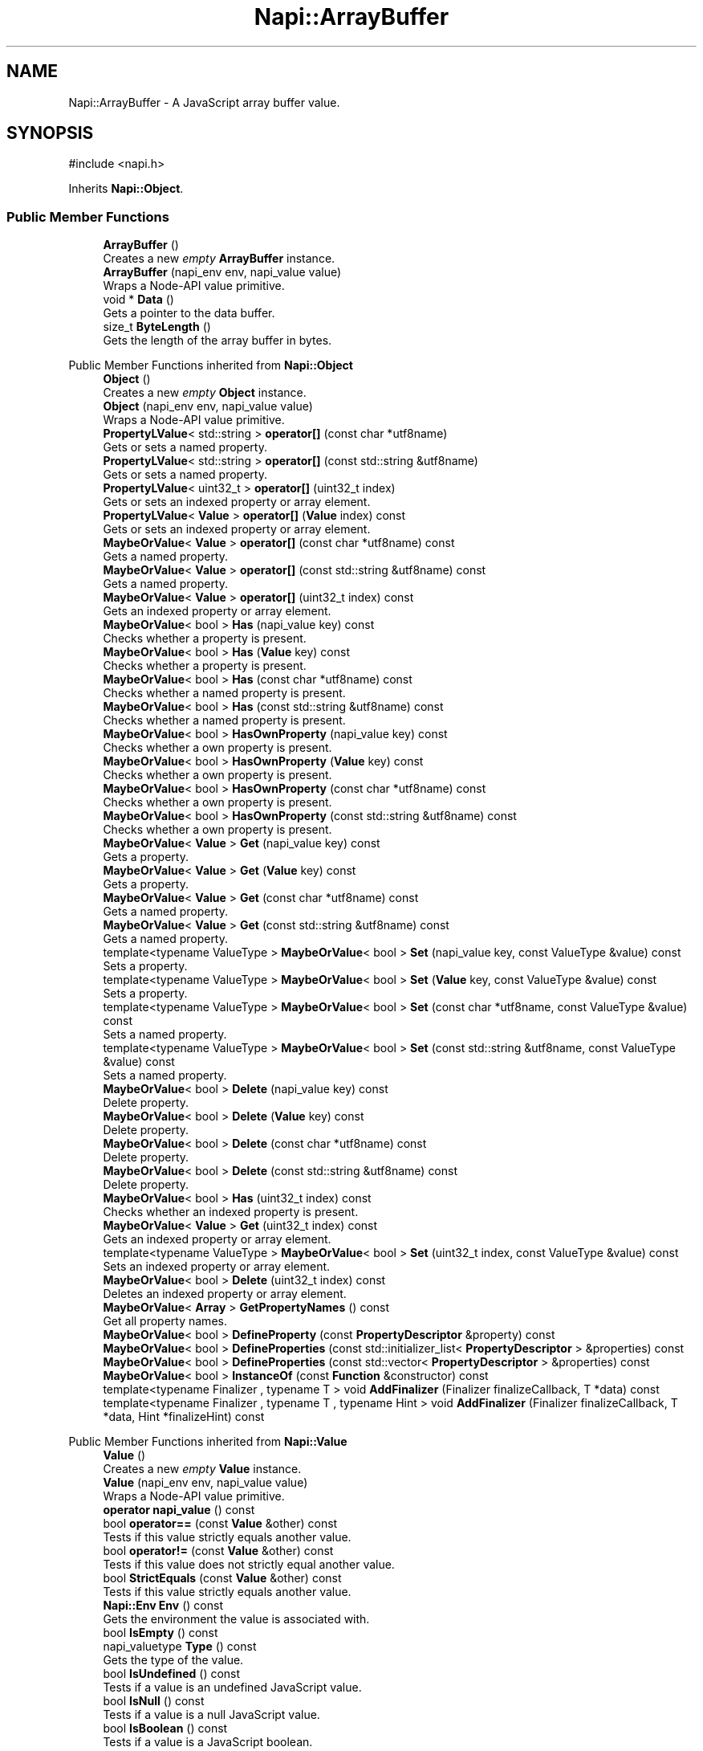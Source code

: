 .TH "Napi::ArrayBuffer" 3 "My Project" \" -*- nroff -*-
.ad l
.nh
.SH NAME
Napi::ArrayBuffer \- A JavaScript array buffer value\&.  

.SH SYNOPSIS
.br
.PP
.PP
\fR#include <napi\&.h>\fP
.PP
Inherits \fBNapi::Object\fP\&.
.SS "Public Member Functions"

.in +1c
.ti -1c
.RI "\fBArrayBuffer\fP ()"
.br
.RI "Creates a new \fIempty\fP \fBArrayBuffer\fP instance\&. "
.ti -1c
.RI "\fBArrayBuffer\fP (napi_env env, napi_value value)"
.br
.RI "Wraps a Node-API value primitive\&. "
.ti -1c
.RI "void * \fBData\fP ()"
.br
.RI "Gets a pointer to the data buffer\&. "
.ti -1c
.RI "size_t \fBByteLength\fP ()"
.br
.RI "Gets the length of the array buffer in bytes\&. "
.in -1c

Public Member Functions inherited from \fBNapi::Object\fP
.in +1c
.ti -1c
.RI "\fBObject\fP ()"
.br
.RI "Creates a new \fIempty\fP \fBObject\fP instance\&. "
.ti -1c
.RI "\fBObject\fP (napi_env env, napi_value value)"
.br
.RI "Wraps a Node-API value primitive\&. "
.ti -1c
.RI "\fBPropertyLValue\fP< std::string > \fBoperator[]\fP (const char *utf8name)"
.br
.RI "Gets or sets a named property\&. "
.ti -1c
.RI "\fBPropertyLValue\fP< std::string > \fBoperator[]\fP (const std::string &utf8name)"
.br
.RI "Gets or sets a named property\&. "
.ti -1c
.RI "\fBPropertyLValue\fP< uint32_t > \fBoperator[]\fP (uint32_t index)"
.br
.RI "Gets or sets an indexed property or array element\&. "
.ti -1c
.RI "\fBPropertyLValue\fP< \fBValue\fP > \fBoperator[]\fP (\fBValue\fP index) const"
.br
.RI "Gets or sets an indexed property or array element\&. "
.ti -1c
.RI "\fBMaybeOrValue\fP< \fBValue\fP > \fBoperator[]\fP (const char *utf8name) const"
.br
.RI "Gets a named property\&. "
.ti -1c
.RI "\fBMaybeOrValue\fP< \fBValue\fP > \fBoperator[]\fP (const std::string &utf8name) const"
.br
.RI "Gets a named property\&. "
.ti -1c
.RI "\fBMaybeOrValue\fP< \fBValue\fP > \fBoperator[]\fP (uint32_t index) const"
.br
.RI "Gets an indexed property or array element\&. "
.ti -1c
.RI "\fBMaybeOrValue\fP< bool > \fBHas\fP (napi_value key) const"
.br
.RI "Checks whether a property is present\&. "
.ti -1c
.RI "\fBMaybeOrValue\fP< bool > \fBHas\fP (\fBValue\fP key) const"
.br
.RI "Checks whether a property is present\&. "
.ti -1c
.RI "\fBMaybeOrValue\fP< bool > \fBHas\fP (const char *utf8name) const"
.br
.RI "Checks whether a named property is present\&. "
.ti -1c
.RI "\fBMaybeOrValue\fP< bool > \fBHas\fP (const std::string &utf8name) const"
.br
.RI "Checks whether a named property is present\&. "
.ti -1c
.RI "\fBMaybeOrValue\fP< bool > \fBHasOwnProperty\fP (napi_value key) const"
.br
.RI "Checks whether a own property is present\&. "
.ti -1c
.RI "\fBMaybeOrValue\fP< bool > \fBHasOwnProperty\fP (\fBValue\fP key) const"
.br
.RI "Checks whether a own property is present\&. "
.ti -1c
.RI "\fBMaybeOrValue\fP< bool > \fBHasOwnProperty\fP (const char *utf8name) const"
.br
.RI "Checks whether a own property is present\&. "
.ti -1c
.RI "\fBMaybeOrValue\fP< bool > \fBHasOwnProperty\fP (const std::string &utf8name) const"
.br
.RI "Checks whether a own property is present\&. "
.ti -1c
.RI "\fBMaybeOrValue\fP< \fBValue\fP > \fBGet\fP (napi_value key) const"
.br
.RI "Gets a property\&. "
.ti -1c
.RI "\fBMaybeOrValue\fP< \fBValue\fP > \fBGet\fP (\fBValue\fP key) const"
.br
.RI "Gets a property\&. "
.ti -1c
.RI "\fBMaybeOrValue\fP< \fBValue\fP > \fBGet\fP (const char *utf8name) const"
.br
.RI "Gets a named property\&. "
.ti -1c
.RI "\fBMaybeOrValue\fP< \fBValue\fP > \fBGet\fP (const std::string &utf8name) const"
.br
.RI "Gets a named property\&. "
.ti -1c
.RI "template<typename ValueType > \fBMaybeOrValue\fP< bool > \fBSet\fP (napi_value key, const ValueType &value) const"
.br
.RI "Sets a property\&. "
.ti -1c
.RI "template<typename ValueType > \fBMaybeOrValue\fP< bool > \fBSet\fP (\fBValue\fP key, const ValueType &value) const"
.br
.RI "Sets a property\&. "
.ti -1c
.RI "template<typename ValueType > \fBMaybeOrValue\fP< bool > \fBSet\fP (const char *utf8name, const ValueType &value) const"
.br
.RI "Sets a named property\&. "
.ti -1c
.RI "template<typename ValueType > \fBMaybeOrValue\fP< bool > \fBSet\fP (const std::string &utf8name, const ValueType &value) const"
.br
.RI "Sets a named property\&. "
.ti -1c
.RI "\fBMaybeOrValue\fP< bool > \fBDelete\fP (napi_value key) const"
.br
.RI "Delete property\&. "
.ti -1c
.RI "\fBMaybeOrValue\fP< bool > \fBDelete\fP (\fBValue\fP key) const"
.br
.RI "Delete property\&. "
.ti -1c
.RI "\fBMaybeOrValue\fP< bool > \fBDelete\fP (const char *utf8name) const"
.br
.RI "Delete property\&. "
.ti -1c
.RI "\fBMaybeOrValue\fP< bool > \fBDelete\fP (const std::string &utf8name) const"
.br
.RI "Delete property\&. "
.ti -1c
.RI "\fBMaybeOrValue\fP< bool > \fBHas\fP (uint32_t index) const"
.br
.RI "Checks whether an indexed property is present\&. "
.ti -1c
.RI "\fBMaybeOrValue\fP< \fBValue\fP > \fBGet\fP (uint32_t index) const"
.br
.RI "Gets an indexed property or array element\&. "
.ti -1c
.RI "template<typename ValueType > \fBMaybeOrValue\fP< bool > \fBSet\fP (uint32_t index, const ValueType &value) const"
.br
.RI "Sets an indexed property or array element\&. "
.ti -1c
.RI "\fBMaybeOrValue\fP< bool > \fBDelete\fP (uint32_t index) const"
.br
.RI "Deletes an indexed property or array element\&. "
.ti -1c
.RI "\fBMaybeOrValue\fP< \fBArray\fP > \fBGetPropertyNames\fP () const"
.br
.RI "Get all property names\&. "
.ti -1c
.RI "\fBMaybeOrValue\fP< bool > \fBDefineProperty\fP (const \fBPropertyDescriptor\fP &property) const"
.br
.ti -1c
.RI "\fBMaybeOrValue\fP< bool > \fBDefineProperties\fP (const std::initializer_list< \fBPropertyDescriptor\fP > &properties) const"
.br
.ti -1c
.RI "\fBMaybeOrValue\fP< bool > \fBDefineProperties\fP (const std::vector< \fBPropertyDescriptor\fP > &properties) const"
.br
.ti -1c
.RI "\fBMaybeOrValue\fP< bool > \fBInstanceOf\fP (const \fBFunction\fP &constructor) const"
.br
.ti -1c
.RI "template<typename Finalizer , typename T > void \fBAddFinalizer\fP (Finalizer finalizeCallback, T *data) const"
.br
.ti -1c
.RI "template<typename Finalizer , typename T , typename Hint > void \fBAddFinalizer\fP (Finalizer finalizeCallback, T *data, Hint *finalizeHint) const"
.br
.in -1c

Public Member Functions inherited from \fBNapi::Value\fP
.in +1c
.ti -1c
.RI "\fBValue\fP ()"
.br
.RI "Creates a new \fIempty\fP \fBValue\fP instance\&. "
.ti -1c
.RI "\fBValue\fP (napi_env env, napi_value value)"
.br
.RI "Wraps a Node-API value primitive\&. "
.ti -1c
.RI "\fBoperator napi_value\fP () const"
.br
.ti -1c
.RI "bool \fBoperator==\fP (const \fBValue\fP &other) const"
.br
.RI "Tests if this value strictly equals another value\&. "
.ti -1c
.RI "bool \fBoperator!=\fP (const \fBValue\fP &other) const"
.br
.RI "Tests if this value does not strictly equal another value\&. "
.ti -1c
.RI "bool \fBStrictEquals\fP (const \fBValue\fP &other) const"
.br
.RI "Tests if this value strictly equals another value\&. "
.ti -1c
.RI "\fBNapi::Env\fP \fBEnv\fP () const"
.br
.RI "Gets the environment the value is associated with\&. "
.ti -1c
.RI "bool \fBIsEmpty\fP () const"
.br
.ti -1c
.RI "napi_valuetype \fBType\fP () const"
.br
.RI "Gets the type of the value\&. "
.ti -1c
.RI "bool \fBIsUndefined\fP () const"
.br
.RI "Tests if a value is an undefined JavaScript value\&. "
.ti -1c
.RI "bool \fBIsNull\fP () const"
.br
.RI "Tests if a value is a null JavaScript value\&. "
.ti -1c
.RI "bool \fBIsBoolean\fP () const"
.br
.RI "Tests if a value is a JavaScript boolean\&. "
.ti -1c
.RI "bool \fBIsNumber\fP () const"
.br
.RI "Tests if a value is a JavaScript number\&. "
.ti -1c
.RI "bool \fBIsString\fP () const"
.br
.RI "Tests if a value is a JavaScript string\&. "
.ti -1c
.RI "bool \fBIsSymbol\fP () const"
.br
.RI "Tests if a value is a JavaScript symbol\&. "
.ti -1c
.RI "bool \fBIsArray\fP () const"
.br
.RI "Tests if a value is a JavaScript array\&. "
.ti -1c
.RI "bool \fBIsArrayBuffer\fP () const"
.br
.RI "Tests if a value is a JavaScript array buffer\&. "
.ti -1c
.RI "bool \fBIsTypedArray\fP () const"
.br
.RI "Tests if a value is a JavaScript typed array\&. "
.ti -1c
.RI "bool \fBIsObject\fP () const"
.br
.RI "Tests if a value is a JavaScript object\&. "
.ti -1c
.RI "bool \fBIsFunction\fP () const"
.br
.RI "Tests if a value is a JavaScript function\&. "
.ti -1c
.RI "bool \fBIsPromise\fP () const"
.br
.RI "Tests if a value is a JavaScript promise\&. "
.ti -1c
.RI "bool \fBIsDataView\fP () const"
.br
.RI "Tests if a value is a JavaScript data view\&. "
.ti -1c
.RI "bool \fBIsBuffer\fP () const"
.br
.RI "Tests if a value is a Node buffer\&. "
.ti -1c
.RI "bool \fBIsExternal\fP () const"
.br
.RI "Tests if a value is a pointer to external data\&. "
.ti -1c
.RI "template<typename T > T \fBAs\fP () const"
.br
.ti -1c
.RI "\fBMaybeOrValue\fP< \fBBoolean\fP > \fBToBoolean\fP () const"
.br
.RI "Coerces a value to a JavaScript boolean\&. "
.ti -1c
.RI "\fBMaybeOrValue\fP< \fBNumber\fP > \fBToNumber\fP () const"
.br
.RI "Coerces a value to a JavaScript number\&. "
.ti -1c
.RI "\fBMaybeOrValue\fP< \fBString\fP > \fBToString\fP () const"
.br
.RI "Coerces a value to a JavaScript string\&. "
.ti -1c
.RI "\fBMaybeOrValue\fP< \fBObject\fP > \fBToObject\fP () const"
.br
.RI "Coerces a value to a JavaScript object\&. "
.in -1c
.SS "Static Public Member Functions"

.in +1c
.ti -1c
.RI "static \fBArrayBuffer\fP \fBNew\fP (napi_env env, size_t byteLength)"
.br
.ti -1c
.RI "static \fBArrayBuffer\fP \fBNew\fP (napi_env env, void *externalData, size_t byteLength)"
.br
.ti -1c
.RI "template<typename Finalizer > static \fBArrayBuffer\fP \fBNew\fP (napi_env env, void *externalData, size_t byteLength, Finalizer finalizeCallback)"
.br
.ti -1c
.RI "template<typename Finalizer , typename Hint > static \fBArrayBuffer\fP \fBNew\fP (napi_env env, void *externalData, size_t byteLength, Finalizer finalizeCallback, Hint *finalizeHint)"
.br
.ti -1c
.RI "static void \fBCheckCast\fP (napi_env env, napi_value value)"
.br
.in -1c

Static Public Member Functions inherited from \fBNapi::Object\fP
.in +1c
.ti -1c
.RI "static \fBObject\fP \fBNew\fP (napi_env env)"
.br
.RI "Creates a new \fBObject\fP value\&. "
.ti -1c
.RI "static void \fBCheckCast\fP (napi_env env, napi_value value)"
.br
.in -1c

Static Public Member Functions inherited from \fBNapi::Value\fP
.in +1c
.ti -1c
.RI "template<typename T > static \fBValue\fP \fBFrom\fP (napi_env env, const T &value)"
.br
.in -1c
.SS "Additional Inherited Members"


Protected Member Functions inherited from \fBNapi::TypeTaggable\fP
.in +1c
.ti -1c
.RI "\fBTypeTaggable\fP ()"
.br
.ti -1c
.RI "\fBTypeTaggable\fP (napi_env env, napi_value value)"
.br
.in -1c

Protected Attributes inherited from \fBNapi::Value\fP
.in +1c
.ti -1c
.RI "napi_env \fB_env\fP"
.br
.RI "!cond INTERNAL "
.ti -1c
.RI "napi_value \fB_value\fP"
.br
.in -1c
.SH "Detailed Description"
.PP 
A JavaScript array buffer value\&. 
.PP
Definition at line \fB1117\fP of file \fBnapi\&.h\fP\&.
.SH "Constructor & Destructor Documentation"
.PP 
.SS "Napi::ArrayBuffer::ArrayBuffer ()\fR [inline]\fP"

.PP
Creates a new \fIempty\fP \fBArrayBuffer\fP instance\&. 
.PP
Definition at line \fB1961\fP of file \fBnapi\-inl\&.h\fP\&.
.SS "Napi::ArrayBuffer::ArrayBuffer (napi_env env, napi_value value)\fR [inline]\fP"

.PP
Wraps a Node-API value primitive\&. 
.PP
Definition at line \fB1963\fP of file \fBnapi\-inl\&.h\fP\&.
.SH "Member Function Documentation"
.PP 
.SS "size_t Napi::ArrayBuffer::ByteLength ()\fR [inline]\fP"

.PP
Gets the length of the array buffer in bytes\&. 
.PP
Definition at line \fB1973\fP of file \fBnapi\-inl\&.h\fP\&.
.SS "void Napi::ArrayBuffer::CheckCast (napi_env env, napi_value value)\fR [inline]\fP, \fR [static]\fP"

.PP
Definition at line \fB1950\fP of file \fBnapi\-inl\&.h\fP\&.
.SS "void * Napi::ArrayBuffer::Data ()\fR [inline]\fP"

.PP
Gets a pointer to the data buffer\&. 
.PP
Definition at line \fB1966\fP of file \fBnapi\-inl\&.h\fP\&.
.SS "\fBArrayBuffer\fP Napi::ArrayBuffer::New (napi_env env, size_t byteLength)\fR [inline]\fP, \fR [static]\fP"
Creates a new \fBArrayBuffer\fP instance over a new automatically-allocated buffer\&. 
.PP
\fBParameters\fP
.RS 4
\fIenv\fP Node-API environment  
.br
\fIbyteLength\fP Length of the buffer to be allocated, in bytes 
.RE
.PP

.PP
Definition at line \fB1879\fP of file \fBnapi\-inl\&.h\fP\&.
.SS "\fBArrayBuffer\fP Napi::ArrayBuffer::New (napi_env env, void * externalData, size_t byteLength)\fR [inline]\fP, \fR [static]\fP"
Creates a new \fBArrayBuffer\fP instance, using an external buffer with specified byte length\&. 
.PP
\fBParameters\fP
.RS 4
\fIenv\fP Node-API environment  
.br
\fIexternalData\fP Pointer to the external buffer to be used by the array  
.br
\fIbyteLength\fP Length of the external buffer to be used by the array, in bytes 
.RE
.PP

.PP
Definition at line \fB1889\fP of file \fBnapi\-inl\&.h\fP\&.
.SS "template<typename Finalizer > \fBArrayBuffer\fP Napi::ArrayBuffer::New (napi_env env, void * externalData, size_t byteLength, Finalizer finalizeCallback)\fR [inline]\fP, \fR [static]\fP"
Creates a new \fBArrayBuffer\fP instance, using an external buffer with specified byte length\&. 
.PP
\fBParameters\fP
.RS 4
\fIenv\fP Node-API environment  
.br
\fIexternalData\fP Pointer to the external buffer to be used by the array  
.br
\fIbyteLength\fP Length of the external buffer to be used by the array, in bytes  
.br
\fIfinalizeCallback\fP \fBFunction\fP to be called when the array buffer is destroyed; must implement \fRvoid operator()(\fBEnv\fP env, /// void* externalData)\fP 
.RE
.PP

.PP
Definition at line \fB1901\fP of file \fBnapi\-inl\&.h\fP\&.
.SS "template<typename Finalizer , typename Hint > \fBArrayBuffer\fP Napi::ArrayBuffer::New (napi_env env, void * externalData, size_t byteLength, Finalizer finalizeCallback, Hint * finalizeHint)\fR [inline]\fP, \fR [static]\fP"
Creates a new \fBArrayBuffer\fP instance, using an external buffer with specified byte length\&. 
.PP
\fBParameters\fP
.RS 4
\fIenv\fP Node-API environment  
.br
\fIexternalData\fP Pointer to the external buffer to be used by the array  
.br
\fIbyteLength\fP Length of the external buffer to be used by the array, in bytes  
.br
\fIfinalizeCallback\fP \fBFunction\fP to be called when the array buffer is destroyed; must implement \fRvoid operator()(\fBEnv\fP /// env, void* externalData, Hint* hint)\fP  
.br
\fIfinalizeHint\fP Hint (second parameter) to be passed to the finalize callback 
.RE
.PP

.PP
Definition at line \fB1925\fP of file \fBnapi\-inl\&.h\fP\&.

.SH "Author"
.PP 
Generated automatically by Doxygen for My Project from the source code\&.
